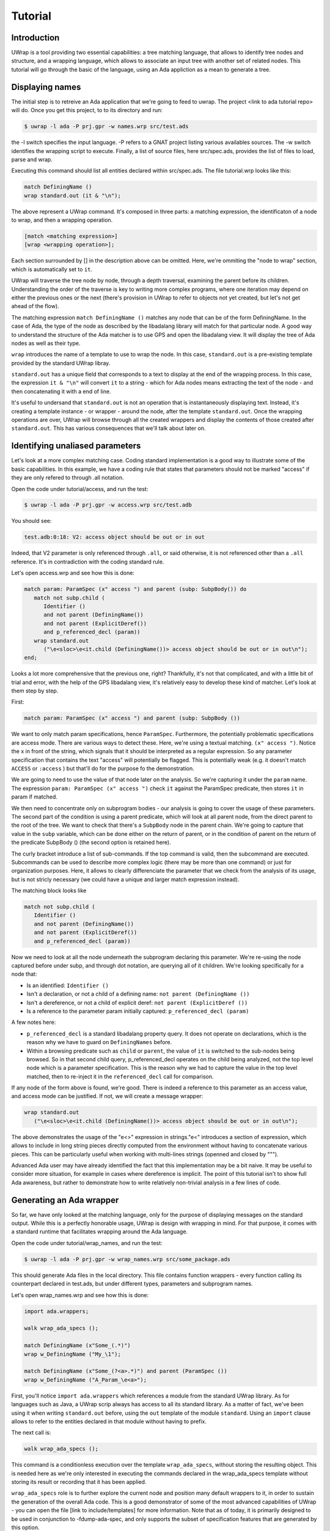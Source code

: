 ********
Tutorial
********

Introduction
============

UWrap is a tool providing two essential capabilities: a tree matching language,
that allows to identify tree nodes and structure, and a wrapping language, 
which allows to associate an input tree with another set of related nodes. This
tutorial will go through the basic of the language, using an Ada appliction
as a mean to generate a tree.

Displaying names
================

The initial step is to retreive an Ada application that we're going to feed to 
uwrap. The project <link to ada tutorial repo> will do. Once you get this 
project, to to its directory and run:

.. code-block:: text

    $ uwrap -l ada -P prj.gpr -w names.wrp src/test.ads

the -l switch specifies the input language. -P refers to a GNAT project listing
various availables sources. The -w switch identifies the wrapping script to 
execute. Finally, a list of source files, here src/spec.ads, provides the
list of files to load, parse and wrap.

Executing this command should list all entities declared within src/spec.ads. 
The file tutorial.wrp looks like this:

.. code-block:: text

   match DefiningName ()
   wrap standard.out (it & "\n");

The above represent a UWrap command. It's composed in three parts: a matching
expression, the identificaton of a node to wrap, and then a wrapping operation.

.. code-block:: text

   [match <matching expression>]
   [wrap <wrapping operation>];

Each section surrounded by [] in the description above can be omitted. Here, 
we're ommiting the "node to wrap" section, which is automatically set to ``it``.

UWrap will traverse the tree node by node, through a depth traversal, examining
the parent before its children. Understanding the order of the traverse is
key to writing more complex programs, where one iteration may depend on either
the previous ones or the next (there's provision in UWrap to refer to objects
not yet created, but let's not get ahead of the flow).

The matching expression ``match DefiningName ()`` matches any node that can be of
the form DefiningName. In the case of Ada, the type of the node as described
by the libadalang library will match for that particular node. A good way
to understand the structure of the Ada matcher is to use GPS and open the 
libadalang view. It will display the tree of Ada nodes as well as their type.

``wrap`` introduces the name of a template to use to wrap the node. In this
case, ``standard.out`` is a pre-existing template provided by the standard UWrap
libray.

``standard.out`` has a unique field that corresponds to a text to display at the
end of the wrapping process. In this case, the expression ``it & "\n"`` will
convert ``it`` to a string - which for Ada nodes means extracting the text of the
node - and then concatenating it with a end of line.

It's useful to undersand that ``standard.out`` is not an operation that is 
instantaneously displaying text. Instead, it's creating a template instance - or
wrapper - around the node, after the template ``standard.out``. Once the 
wrapping operations are over, UWrap will browse through all the created 
wrappers and display the contents of those created after ``standard.out``. This
has various consequences that we'll talk about later on.

Identifying unaliased parameters
================================

Let's look at a more complex matching case. Coding standard implementation is
a good way to illustrate some of the basic capabilities. In this example, we 
have a coding rule that states that parameters should not be marked "access" if
they are only refered to through .all notation.

Open the code under tutorial/access, and run the test:

.. code-block:: text

    $ uwrap -l ada -P prj.gpr -w access.wrp src/test.adb

You should see:

.. code-block:: text

   test.adb:0:18: V2: access object should be out or in out

Indeed, that V2 parameter is only referenced through ``.all``, or said 
otherwise, it is not referenced other than a ``.all`` reference. It's in
contradiction with the coding standard rule.

Let's open access.wrp and see how this is done:

.. code-block:: text

   match param: ParamSpec (x" access ") and parent (subp: SubpBody()) do
      match not subp.child (
         Identifier () 
         and not parent (DefiningName())
         and not parent (ExplicitDeref())
         and p_referenced_decl (param))
      wrap standard.out 
         ("\e<sloc>\e<it.child (DefiningName())> access object should be out or in out\n");
   end;

Looks a lot more comprehensive that the previous one, right? Thankfully, it's 
not that complicated, and with a little bit of trial and error, with the help
of the GPS libadalang view, it's relatively easy to develop these kind of 
matcher. Let's look at them step by step.

First:

.. code-block:: text

   match param: ParamSpec (x" access ") and parent (subp: SubpBody ())

We want to only match param specifications, hence ``ParamSpec``. Furthermore,
the potentially problematic specifications are access mode. There are various
ways to detect these. Here, we're using a textual matching. ``(x" access ")``.
Notice the x in front of the string, which signals that it should be interpreted
as a regular expression. So any parameter specification that contains the text 
"access" will potentially be flagged. This is potentially weak (e.g. it doesn't 
match ``ACCESS`` or ``:access`` ) but that'll do for the purpose fo the demonstration.

We are going to need to use the value of that node later on the analysis. So
we're capturing it under the ``param`` name. The expression 
``param: ParamSpec (x" access ")`` check ``it`` against the ParamSpec predicate, 
then stores ``it`` in param if matched.

We then need to concentrate only on subprogram bodies - our analysis is going
to cover the usage of these parameters. The second part of the condition is
using a parent predicate, which will look at all parent node, from the direct
parent to the root of the tree. We want to check that there's a ``SubpBody`` 
node in the parent chain. We're going to capture that value in the ``subp`` 
variable, which can be done either on the return of parent, or in the condition
of parent on the return of the predicate SubpBody () (the second option is
retained here).

The curly bracket introduce a list of sub-commands. If the top command is
valid, then the subcommand are executed. Subcommands can be used to describe
more complex logic (there may be more than one command) or just for organization
purposes. Here, it allows to clearly differenciate the parameter that we check
from the analysis of its usage, but is not stricly necessary (we could have
a unique and larger match expression instead).

The matching block looks like

.. code-block:: text

   match not subp.child (
      Identifier () 
      and not parent (DefiningName())
      and not parent (ExplicitDeref())
      and p_referenced_decl (param))

Now we need to look at all the node underneath the subprogram declaring this
parameter. We're re-using the node captured before under subp, and through
dot notation, are querying all of it children. We're looking specifically for
a node that:

* Is an identified: ``Identifier ()``
* Isn't a declaration, or not a child of a defining name: ``not parent (DefiningName ())``
* Isn't a dereference, or not a child of explicit deref: ``not parent (ExplicitDeref ())``
* Is a reference to the parameter param initially captured: ``p_referenced_decl (param)``

A few notes here:

* ``p_referenced_decl`` is a standard libadalang property query. It does not
  operate on declarations, which is the reason why we have to guard on 
  ``DefiningNames`` before.
* Within a browsing predicate such as ``child`` or ``parent``, the value of
  ``it`` is switched to the sub-nodes being browsed. So in that second
  child query, p_referenced_decl operates on the child being analyzed, not the
  top level node which is a parameter specification. This is the reason why we
  had to capture the value in the top level matched, then to re-inject it in
  the ``referenced_decl`` call for comparison.

If any node of the form above is found, we're good. There is indeed a reference
to this parameter as an access value, and access mode can be justified. If not,
we will create a message wrapper:

.. code-block:: text

   wrap standard.out 
      ("\e<sloc>\e<it.child (DefiningName())> access object should be out or in out\n");

The above demonstrates the usage of the "\e<>" expression in strings."\e<" 
introduces a section of expression, which allows to include in long string
pieces directly computed from the environment without having to concatenate
various pieces. This can be particularly useful when working with multi-lines
strings (openned and closed by """).

Advanced Ada user may have already identified the fact that this implementation
may be a bit naive. It may be useful to consider more situation, for example in
cases where dereference is implicit. The point of this tutorial isn't to show
full Ada awareness, but rather to demonstrate how to write relatively non-trivial
analysis in a few lines of code.

Generating an Ada wrapper
=========================

So far, we have only looked at the matching language, only for the purpose of
displaying messages on the standard output. While this is a perfectly honorable
usage, UWrap is design with wrapping in mind. For that purpose, it comes with 
a standard runtime that facilitates wrapping around the Ada language.

Open the code under tutorial/wrap_names, and run the test:

.. code-block:: text

    $ uwrap -l ada -P prj.gpr -w wrap_names.wrp src/some_package.ads

This should generate Ada files in the local directory. This file contains 
function wrappers - every function calling its counterpart declared in test.ads,
but under different types, parameters and subprogram names.

Let's open wrap_names.wrp and see how this is done:

.. code-block:: text

   import ada.wrappers;

   walk wrap_ada_specs ();

   match DefiningName (x"Some_(.*)")
   wrap w_DefiningName ("My_\1");

   match DefiningName (x"Some_(?<a>.*)") and parent (ParamSpec ())
   wrap w_DefiningName ("A_Param_\e<a>");

First, you'll notice ``import ada.wrappers`` which references a module from
the standard UWrap library. As for languages such as Java, a UWrap scrip always
has access to all its standard library. As a matter of fact, we've been using
it when writing ``standard.out`` before, using the ``out`` template of the module 
``standard``. Using an ``import`` clause allows to refer to the entities declared
in that module without having to prefix.

The next call is:

.. code-block:: text

   walk wrap_ada_specs ();

This command is a conditionless execution over the template ``wrap_ada_specs``, 
without storing the resulting object. This is needed here as we're only 
interested in executing the commands declared in the wrap_ada_specs template 
without storing its result or recording that it has been applied.

``wrap_ada_specs`` role is to further explore the current node and position many
default wrappers to it, in order to sustain the generation of the overall Ada 
code. This is a good demonstrator of some of the most advanced
capabilities of UWrap - you can open the file [link to include/templates] for
more information. Note that as of today, it is primarily designed to be used
in conjunction to -fdump-ada-spec, and only supports the subset of specification
features that are generated by this option.

This line on its own is already a functionning wrapper code, which will take
a specification and create a wrapper around it, not changing anything. The next
line is instructing to alter the way the default wrapper works:

.. code-block:: text

   match DefiningName (x"Some_(.*)")
   wrap w_DefiningName ("My_\1");

The matcher here introduces regular expressions - we're matching any 
DefiningName that has Some\_ in its name followed by zero or more characters. 
This name is then captured as the first captured element, to be re-used later
on with the "\1" string reference.

We then wrap w_DefiningName, providing a value "My\_\1", so essentially 
changing Some\_ by My\_, and ignoring any character before Some\_. 
``w_DefiningName`` is a template defined in ``ada.wrappers`` which gets analyzed
at the end of the wrapping process to generate a new name for a given entity.

Writing our own wraping with ``w_DefiningName`` has for effect to override the
default behavior of the standard wrappers. Indeed, there is also a command to 
wrap ``DefiningName`` with ``w_DefiningName`` in ``wrap_ada_specs``. However, 
wrapping operations are evaluated from last to first - with a rule that a given
template can only be wrapping once a given node. So for the entities where our
specific rule matches, no other ``w_DefiningName`` wrapping operation will 
apply, and in particular none of the ones that are declared in ``wrap_ada_specs``.

This effect is more visible by considering the two wrapping operations in this
file:

.. code-block:: text

   match DefiningName (x"Some_(.*)")
   wrap w_DefiningName ("My_\1");

   match DefiningName (x"Some_(?<a>.*)") and parent (ParamSpec ())
   wrap w_DefiningName ("A_Param_\e<a>");

In this sequence, we will first evaluate wether we are on a defining name
child of a parameter which matches Some\_. If that's the case, we'll wrap the
name to x"A_Param\e<a>" and the wrapper above will not be executed. If we're
not on a parameter of the correct name, then we'll check if the matcher above
can be executed. And if not, the top one in ``wrap_ada_specs`` will be.

Also note the alternative syntax to capture a name in a regexp on the second
command. Often with wrapping programs, many regexps needs to work in conjunction
with the other with many pieces to match. It can be difficult to track the 
group numbers, so the form x"(?<some name>some pattern>)" allows to name a given
group, for re-use in expressions later on.

Wrapping C strings into Ada Strings
===================================

Renaming Ada entities is a fun exercise, but let's look at a real life example.
The initial motivation behind UWrap was to provide a platform to automatically
massage the output of the C to Ada binder fdump-ada-spec (although argulably
there are much more uses cases of it now). Bindings generated by fdump-ada-spec
are extermly useful in the sense that they provide a binary accurate translation
from C to Ada. However, no decision on the semantic of the binding can be 
provided, and C being very low level, it results into a very low level binding
which feels like C even with Ada.

UWrap use case here is to provide a relatively easy way to describe the 
decisions to take as to developer a thicker binding. One of the most common of
these decisions to make is wether a C string should remain a pointer to char,
or if it should be converted to an Ada String - which involved a potentially
expensive operation (a copy) but improves greatly the quality of usage.

Let's have a look. Open the code under tutorial/c_strings and run the following:

.. code-block:: text

    $ uwrap -l ada -P prj.gpr -w c_strings.wrp src/test_h.ads

``test_h.ads`` is a pregenerated output of fdump-ada-specs. You'll notice that
this project also has the original C code. The resulting wrapping code is
an Ada package that is calling the originally bound C code, and replacing in a 
few places C strings with Ada strings. Let's look at the wrapper code: 

.. code-block:: text

   import ada.wrappers;
   import ada.transformations;

   walk wrap_ada_specs ();

   match DefiningName (x"(.*)_h")
   wrap w_DefiningName ("\1_Wrapped");

   match ParamSpec() 
      and p_type_expression ("Interfaces.C.Strings.chars_ptr")
      and not p_defining_name ("leaveMeAlone")
   walk chars_into_string ();

   match SubpDecl
      (f_subp_spec
         (x"^function" 
         and p_returns ("Interfaces.C.Strings.chars_ptr"))) 
   walk chars_into_string ();


As before, we're going to use ``ada.wrappers`` to invoke ``wrap_ada_specs``. This
time however, we're also going to use ``ada.transformations``. This module
provides a number of pre-set templates, that are able to do complex modifications
on the generated bound code. Note that it's perfecly fine to describe the fine
behavior of these transformation yourself. However, this requires a deep 
understanding of the way Ada wrapping is setup, while the already provided 
transformation are off the shelf. They can also serve as a base to develop 
custom ones. Description on the way these work go beyond the scope of the
tutorial, and will be covered by the full UWrap documentation.

Also note the use of ``normalize_ada_name`` when wrapping with w_DefiningName.
This is a standard function that changes the style of an identifier to match
the most common Ada rule, e.g. changing "anEntityName" to "An_Entity_Name".

The first command reads:

.. code-block:: text

  match ParamSpec() 
      and p_type_expression ("Interfaces.C.Strings.chars_ptr")
      and not p_defining_name ("leaveMeAlone")
   walk chars_into_string ();

This matches a parameter specification, then looks at a property 
``p_type_expression``, which would be the type of the parameter. Here,
we're performing a textual check to the full name of the C char type, which
corresponds to the pattern generated by fdump-ada-specs. We're also then 
describing a condition where we don't want to apply this transformation, if the
defining name of the parameter is exactly x"leaveMeAlone". If all these conditions
match, then ``wrap chars_into_string ()`` will apply the preset 
transformation from C string to Ada string.

To modify a returned type, a transformation needs to be applied directly on the
subprogram itself. This is the role of the code

.. code-block:: text

   match SubpDecl
      (f_subp_spec
         (x"^function" 
         and p_returns ("Interfaces.C.Strings.chars_ptr"))) 
   walk chars_into_string ();

For illustration purposes, the style of this condition is different from the 
previous one (both are possible, and can be more or less convenient depending
on the context). Here, we we will here match for a subprogram declaration 
through the SubpDecl predicate. Inside the parenthesis, we're decscriping how
this SubpDecl should look like - it should have a field f_subp_spec. Instead
of that field predicate, we're describing hot this field should look like. Its
text should start with "function" (so it is a function), and it must have a 
property p_returns which textually matches "Interfaces.C.Strings.chars_ptr" (it
returns a C string. We can then walk over the template ``chars_into_string``. It is
versatile enough and knows how to handle both parameters and functions.

Some careful reader may have noticed the usage of the predicate ``f_subp_spec``
with a different prefix than the ``p_`` one seen before. This is actually 
similar to these property check ``p_referenced_decl``, except that we mean
"match a node that has such a field and which field matches 
a specific values". Properties and fields are features of langkit and libadalang
which input tree of UWrap currently relies on.

Going further
=============

While UWrap documentation is still work in progress, and some of its semanics
are still being refined. The language offers much more capabilities such as 
template definition, containers, templates types, control over the iteration,
creation of arbitrary subnodes, matching over the created templates, lambda,
reductions, etc. A good way to have a glance of it is to check out the 
`core testsuite <https://github.com/AdaCore/uwrap/tree/master/testsuite/tests/core>`_
of the language.

On top of these, a number of Ada transformations are already implemented, 
allowing to transform return integers into exception, access parameters into
returned values or out modes or arrays, etc. A good way to get an idea on how
these work is to look at the `fdump-ada-spec specific testuite
<https://github.com/AdaCore/uwrap/tree/master/testsuite/tests/fdump-ada-spec>`_, directly
at the `runtime implementation <https://github.com/AdaCore/uwrap/tree/master/include/ada>`_ 
of the transformations and ada wrappers or in the usage makde to `bind cuda 
<https://github.com/AdaCore/cuda/blob/master/api/cuda.wrp>`_.

At the time of writing, a lot for work is still necessary to stabilize the 
language, its processing and error recovergy. Performances have not been 
optimized yet and a few shortcuts may end up to long processing times on 
particulary large input files or complex wrappers. Feel free to open issues 
on the github tracker to report any problem or suggestion!

